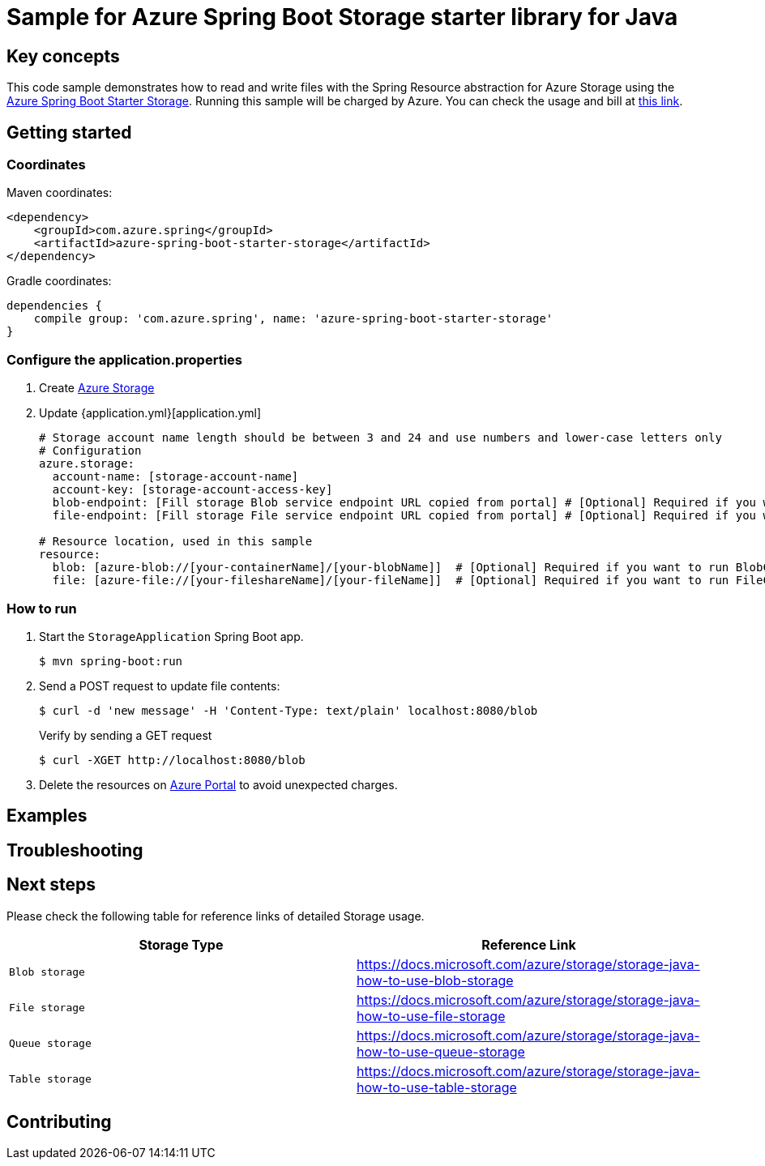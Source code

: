 :azure-spring-boot-starter-storage: https://github.com/Azure/azure-sdk-for-java/blob/azure-spring-boot_3.6.0/sdk/spring/azure-spring-boot-starter-storage
:azure-storage: https://docs.microsoft.com/azure/storage/
:application-properties: https://github.com/Azure-Samples/azure-spring-boot-samples/blob/main/storage/azure-spring-boot-sample-storage-resource/src/main/resources/application.properties
:ready-to-run-checklist: https://github.com/Azure-Samples/azure-spring-boot-samples/blob/main/ENVIRONMENT_CHECKLIST.md#ready-to-run-checklist
:microsoft-account: https://azure.microsoft.com/account/
:storage-howto-blob: https://docs.microsoft.com/azure/storage/storage-java-how-to-use-blob-storage
:storage-howto-file: https://docs.microsoft.com/azure/storage/storage-java-how-to-use-file-storage
:storage-howto-table: https://docs.microsoft.com/azure/storage/storage-java-how-to-use-table-storage
:storage-howto-queue: https://docs.microsoft.com/azure/storage/storage-java-how-to-use-queue-storage
= Sample for Azure Spring Boot Storage starter library for Java

== Key concepts
This code sample demonstrates how to read and write files with the Spring Resource abstraction for Azure Storage using the
link:{azure-spring-boot-starter-storage}[Azure Spring Boot Starter Storage]. Running this sample will be charged by Azure.
You can check the usage and bill at {microsoft-account}[this link].

== Getting started

=== Coordinates
Maven coordinates:

[source,xml]
----
<dependency>
    <groupId>com.azure.spring</groupId>
    <artifactId>azure-spring-boot-starter-storage</artifactId>
</dependency>
----

Gradle coordinates:

[source]
----
dependencies {
    compile group: 'com.azure.spring', name: 'azure-spring-boot-starter-storage'
}
----

=== Configure the application.properties

1. Create {azure-storage}[Azure Storage]

2. Update {application.yml}[application.yml]

+
....

# Storage account name length should be between 3 and 24 and use numbers and lower-case letters only
# Configuration
azure.storage:
  account-name: [storage-account-name]
  account-key: [storage-account-access-key]
  blob-endpoint: [Fill storage Blob service endpoint URL copied from portal] # [Optional] Required if you want to run BlobController
  file-endpoint: [Fill storage File service endpoint URL copied from portal] # [Optional] Required if you want to run FileController

# Resource location, used in this sample
resource:
  blob: [azure-blob://[your-containerName]/[your-blobName]]  # [Optional] Required if you want to run BlobController
  file: [azure-file://[your-fileshareName]/[your-fileName]]  # [Optional] Required if you want to run FileController

....

=== How to run
1. Start the `StorageApplication` Spring Boot app.
+
```
$ mvn spring-boot:run
```

2. Send a POST request to update file contents:
+
```
$ curl -d 'new message' -H 'Content-Type: text/plain' localhost:8080/blob
```
+
Verify by sending a GET request
+
```
$ curl -XGET http://localhost:8080/blob
```

3. Delete the resources on http://ms.portal.azure.com/[Azure Portal] to avoid unexpected charges.

== Examples
== Troubleshooting
== Next steps
Please check the following table for reference links of detailed Storage usage.

|===
|Storage Type | Reference Link

|`Blob storage` | {storage-howto-blob}[https://docs.microsoft.com/azure/storage/storage-java-how-to-use-blob-storage]
|`File storage` | {storage-howto-file}[https://docs.microsoft.com/azure/storage/storage-java-how-to-use-file-storage]
|`Queue storage` | {storage-howto-queue}[https://docs.microsoft.com/azure/storage/storage-java-how-to-use-queue-storage]
|`Table storage` | {storage-howto-table}[https://docs.microsoft.com/azure/storage/storage-java-how-to-use-table-storage]
|===

== Contributing
